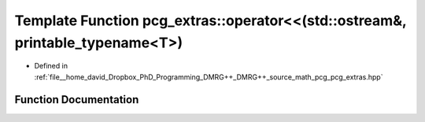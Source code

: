 .. _exhale_function_namespacepcg__extras_1af39b04b807cd9ab964e2d142ae48d90f:

Template Function pcg_extras::operator<<(std::ostream&, printable_typename<T>)
==============================================================================

- Defined in :ref:`file__home_david_Dropbox_PhD_Programming_DMRG++_DMRG++_source_math_pcg_pcg_extras.hpp`


Function Documentation
----------------------


.. doxygenfunction:: pcg_extras::operator<<(std::ostream&, printable_typename<T>)
